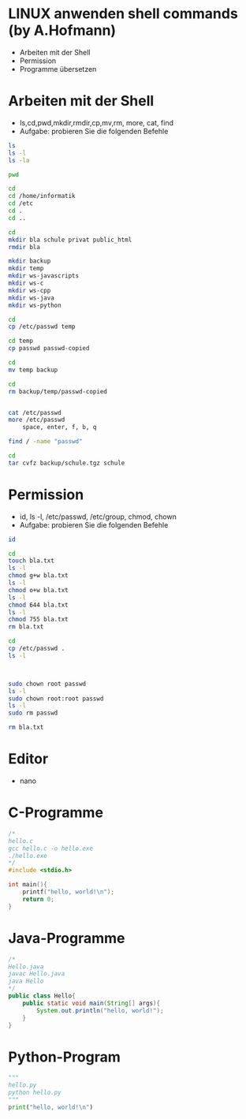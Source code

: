 ﻿* LINUX anwenden shell commands (by A.Hofmann)

- Arbeiten mit der Shell
- Permission
- Programme übersetzen


* Arbeiten mit der Shell
- ls,cd,pwd,mkdir,rmdir,cp,mv,rm, more, cat, find
- Aufgabe: probieren Sie die folgenden Befehle

#+BEGIN_SRC bash
ls
ls -l
ls -la

pwd

cd
cd /home/informatik
cd /etc
cd .
cd ..

cd 
mkdir bla schule privat public_html
rmdir bla

mkdir backup
mkdir temp
mkdir ws-javascripts
mkdir ws-c
mkdir ws-cpp
mkdir ws-java
mkdir ws-python

cd
cp /etc/passwd temp

cd temp
cp passwd passwd-copied

cd
mv temp backup

cd
rm backup/temp/passwd-copied


cat /etc/passwd
more /etc/passwd
	space, enter, f, b, q

find / -name "passwd"
	
cd
tar cvfz backup/schule.tgz schule

#+END_SRC

* Permission
- id, ls -l, /etc/passwd, /etc/group, chmod, chown
- Aufgabe: probieren Sie die folgenden Befehle

#+BEGIN_SRC bash
id

cd
touch bla.txt
ls -l
chmod g+w bla.txt
ls -l
chmod o+w bla.txt
ls -l
chmod 644 bla.txt
ls -l
chmod 755 bla.txt
rm bla.txt

cd
cp /etc/passwd .
ls -l



sudo chown root passwd
ls -l 
sudo chown root:root passwd
ls -l
sudo rm passwd

rm bla.txt
#+END_SRC


* Editor
- nano


* C-Programme
#+BEGIN_SRC c
/*
hello.c
gcc hello.c -o hello.exe
./hello.exe
*/
#include <stdio.h>

int main(){
	printf("hello, world!\n");
	return 0;
}
#+END_SRC

* Java-Programme
#+BEGIN_SRC java
/*
Hello.java
javac Hello.java
java Hello
*/
public class Hello{
	public static void main(String[] args){
		System.out.println("hello, world!");
	}
}
#+END_SRC

* Python-Program
#+BEGIN_SRC python
"""
hello.py
python hello.py
"""
print("hello, world!\n")
#+END_SRC